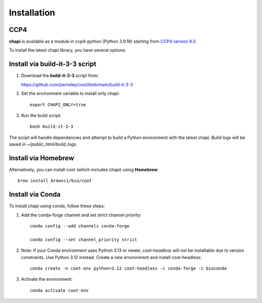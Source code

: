 Installation
==========================================

CCP4
------------------------------------------

**chapi** is available as a module in ccp4-python (Python 3.9.18) starting from `CCP4 version 9.0 <https://www.ccp4.ac.uk/download/index.php#os=macos>`_.

To install the latest chapi library, you have several options:

Install via build-it-3-3 script
-------------------------------

1. Download the **build-it-3-3** script from:

   https://github.com/pemsley/coot/blob/main/build-it-3-3

2. Set the environment variable to install only chapi::

     export CHAPI_ONLY=true

3. Run the build script::

     bash build-it-3-3

The script will handle dependencies and attempt to build a Python environment with the latest chapi. Build logs will be saved in `~/public_html/build_logs`.

Install via Homebrew
--------------------

Alternatively, you can install coot (which includes chapi) using **Homebrew**::

   brew install brewsci/bio/coot

Install via Conda
-----------------

To install chapi using conda, follow these steps:

1. Add the conda-forge channel and set strict channel priority::

     conda config --add channels conda-forge

     conda config --set channel_priority strict
   
2. Note: If your Conda environment uses Python 3.13 or newer, `coot-headless` will not be installable due to version constraints. Use Python 3.12 instead.
   Create a new environment and install coot-headless::

     conda create -n coot-env python=3.12 coot-headless -c conda-forge -c bioconda
   

3. Activate the environment::

     conda activate coot-env
   